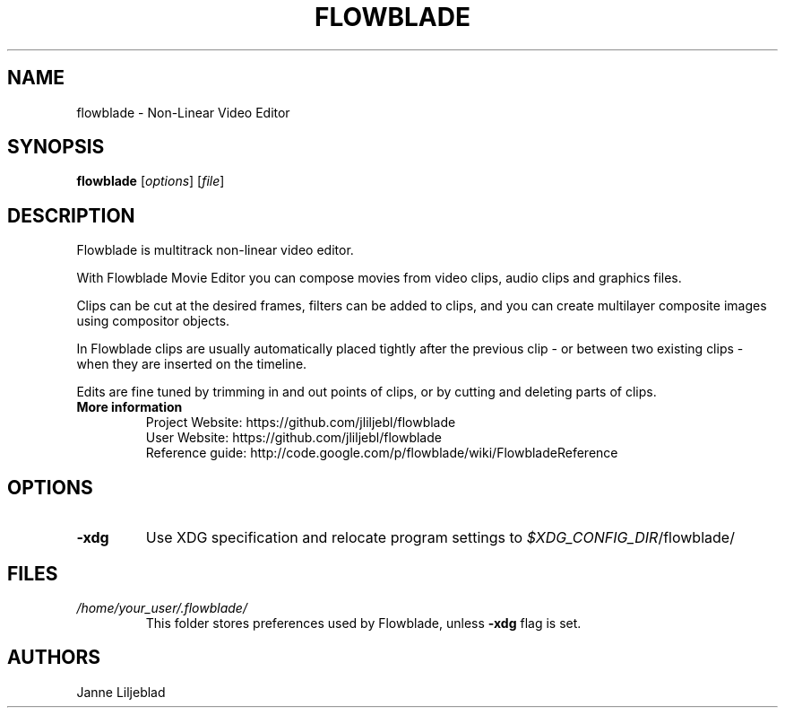 .TH FLOWBLADE 1 "SEPTEMBER 2015" Linux "User Manuals"
.SH NAME
flowblade \- Non-Linear Video Editor

.SH SYNOPSIS
.B flowblade
[\fIoptions\fR]
[\fIfile\fR]

.SH DESCRIPTION
Flowblade is multitrack non-linear video editor.

With Flowblade Movie Editor you can compose movies from video clips, 
audio clips and graphics files.

Clips can be cut at the desired frames, filters can be added to clips, 
and you can create multilayer composite images using compositor objects.

In Flowblade clips are usually automatically placed tightly after the previous 
clip - or between two existing clips - when they are inserted on the timeline.

Edits are fine tuned by trimming in and out points of clips, 
or by cutting and deleting parts of clips. 

.TP
.B More information
 Project Website: https://github.com/jliljebl/flowblade
 User Website: https://github.com/jliljebl/flowblade
 Reference guide: http://code.google.com/p/flowblade/wiki/FlowbladeReference

.SH OPTIONS
.TP
.BR \-xdg
Use XDG specification and relocate program settings to
.I $XDG_CONFIG_DIR\fR/flowblade/ 

.SH FILES
.I /home/your_user/.flowblade/
.RS
This folder stores preferences used by Flowblade, unless
.B -xdg
flag is set.

.SH AUTHORS
Janne Liljeblad

